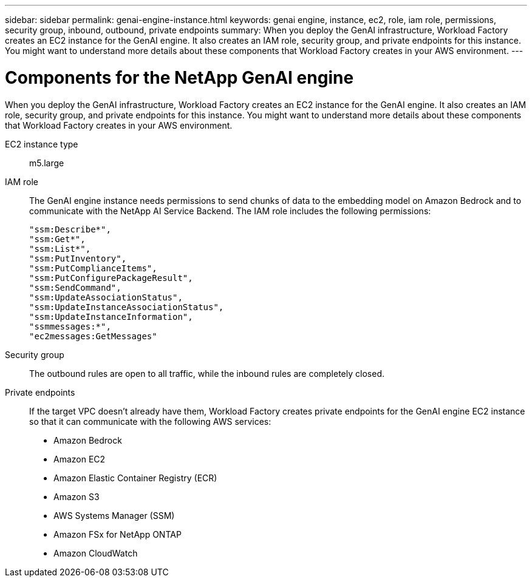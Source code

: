 ---
sidebar: sidebar
permalink: genai-engine-instance.html
keywords: genai engine, instance, ec2, role, iam role, permissions, security group, inbound, outbound, private endpoints
summary: When you deploy the GenAI infrastructure, Workload Factory creates an EC2 instance for the GenAI engine. It also creates an IAM role, security group, and private endpoints for this instance. You might want to understand more details about these components that Workload Factory creates in your AWS environment.
---

= Components for the NetApp GenAI engine
:icons: font
:imagesdir: ./media/

[.lead]
When you deploy the GenAI infrastructure, Workload Factory creates an EC2 instance for the GenAI engine. It also creates an IAM role, security group, and private endpoints for this instance. You might want to understand more details about these components that Workload Factory creates in your AWS environment.

EC2 instance type::
m5.large

IAM role::
The GenAI engine instance needs permissions to send chunks of data to the embedding model on Amazon Bedrock and to communicate with the NetApp AI Service Backend. The IAM role includes the following permissions:
+
[source,json]
"ssm:Describe*",
"ssm:Get*",
"ssm:List*",
"ssm:PutInventory",
"ssm:PutComplianceItems",
"ssm:PutConfigurePackageResult",
"ssm:SendCommand",
"ssm:UpdateAssociationStatus",
"ssm:UpdateInstanceAssociationStatus",
"ssm:UpdateInstanceInformation",
"ssmmessages:*",
"ec2messages:GetMessages"

Security group::
The outbound rules are open to all traffic, while the inbound rules are completely closed.

Private endpoints::
If the target VPC doesn't already have them, Workload Factory creates private endpoints for the GenAI engine EC2 instance so that it can communicate with the following AWS services:
+
* Amazon Bedrock
* Amazon EC2
* Amazon Elastic Container Registry (ECR)
* Amazon S3
* AWS Systems Manager (SSM)
* Amazon FSx for NetApp ONTAP
* Amazon CloudWatch